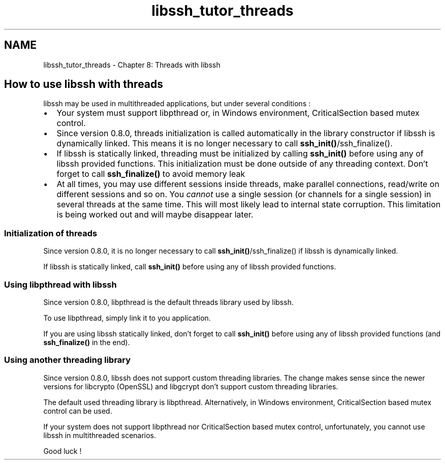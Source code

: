 .TH "libssh_tutor_threads" 3 "My Project" \" -*- nroff -*-
.ad l
.nh
.SH NAME
libssh_tutor_threads \- Chapter 8: Threads with libssh 
.PP

.SH "How to use libssh with threads"
.PP
libssh may be used in multithreaded applications, but under several conditions :
.IP "\(bu" 2
Your system must support libpthread or, in Windows environment, CriticalSection based mutex control\&.
.IP "\(bu" 2
Since version 0\&.8\&.0, threads initialization is called automatically in the library constructor if libssh is dynamically linked\&. This means it is no longer necessary to call \fBssh_init()\fP/ssh_finalize()\&.
.IP "\(bu" 2
If libssh is statically linked, threading must be initialized by calling \fBssh_init()\fP before using any of libssh provided functions\&. This initialization must be done outside of any threading context\&. Don't forget to call \fBssh_finalize()\fP to avoid memory leak
.IP "\(bu" 2
At all times, you may use different sessions inside threads, make parallel connections, read/write on different sessions and so on\&. You \fIcannot\fP use a single session (or channels for a single session) in several threads at the same time\&. This will most likely lead to internal state corruption\&. This limitation is being worked out and will maybe disappear later\&.
.PP
.SS "Initialization of threads"
Since version 0\&.8\&.0, it is no longer necessary to call \fBssh_init()\fP/ssh_finalize() if libssh is dynamically linked\&.

.PP
If libssh is statically linked, call \fBssh_init()\fP before using any of libssh provided functions\&.
.SS "Using libpthread with libssh"
Since version 0\&.8\&.0, libpthread is the default threads library used by libssh\&.

.PP
To use libpthread, simply link it to you application\&.

.PP
If you are using libssh statically linked, don't forget to call \fBssh_init()\fP before using any of libssh provided functions (and \fBssh_finalize()\fP in the end)\&.
.SS "Using another threading library"
Since version 0\&.8\&.0, libssh does not support custom threading libraries\&. The change makes sense since the newer versions for libcrypto (OpenSSL) and libgcrypt don't support custom threading libraries\&.

.PP
The default used threading library is libpthread\&. Alternatively, in Windows environment, CriticalSection based mutex control can be used\&.

.PP
If your system does not support libpthread nor CriticalSection based mutex control, unfortunately, you cannot use libssh in multithreaded scenarios\&.

.PP
Good luck ! 
